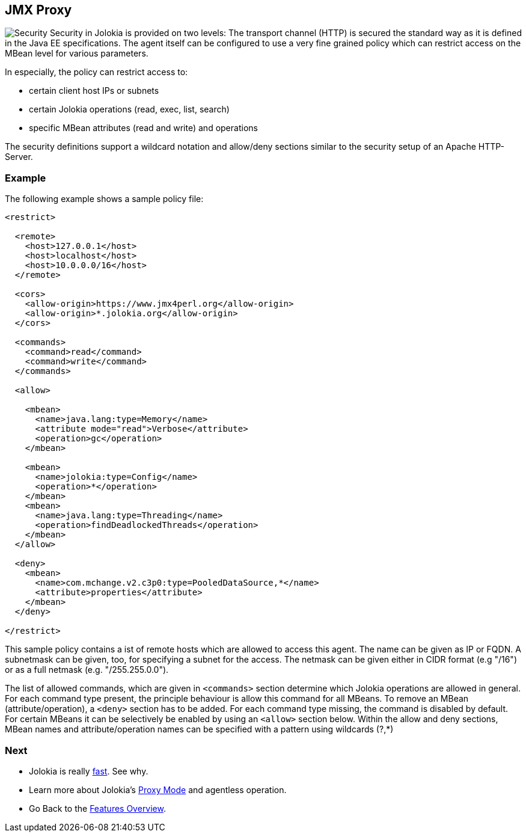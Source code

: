 ////
  Copyright 2009-2023 Roland Huss

  Licensed under the Apache License, Version 2.0 (the "License");
  you may not use this file except in compliance with the License.
  You may obtain a copy of the License at

        https://www.apache.org/licenses/LICENSE-2.0

  Unless required by applicable law or agreed to in writing, software
  distributed under the License is distributed on an "AS IS" BASIS,
  WITHOUT WARRANTIES OR CONDITIONS OF ANY KIND, either express or implied.
  See the License for the specific language governing permissions and
  limitations under the License.
////

== JMX Proxy

image:../images/features/secure_large.png["Security",role=right]
Security in Jolokia is provided on two levels: The transport
channel (HTTP) is secured the standard way as it is defined in
the Java EE specifications. The agent itself can be configured to
use a very fine grained policy which can restrict access on
the MBean level for various parameters.

In especially, the policy can restrict access to:

* certain client host IPs or subnets
* certain Jolokia operations (read, exec, list, search)
* specific MBean attributes (read and write) and operations

The security definitions support a wildcard notation and
allow/deny sections similar to the security setup of an Apache
HTTP-Server.

=== Example

The following example shows a sample policy file:

[source,xml]
----
<restrict>

  <remote>
    <host>127.0.0.1</host>
    <host>localhost</host>
    <host>10.0.0.0/16</host>
  </remote>

  <cors>
    <allow-origin>https://www.jmx4perl.org</allow-origin>
    <allow-origin>*.jolokia.org</allow-origin>
  </cors>

  <commands>
    <command>read</command>
    <command>write</command>
  </commands>

  <allow>

    <mbean>
      <name>java.lang:type=Memory</name>
      <attribute mode="read">Verbose</attribute>
      <operation>gc</operation>
    </mbean>

    <mbean>
      <name>jolokia:type=Config</name>
      <operation>*</operation>
    </mbean>
    <mbean>
      <name>java.lang:type=Threading</name>
      <operation>findDeadlockedThreads</operation>
    </mbean>
  </allow>

  <deny>
    <mbean>
      <name>com.mchange.v2.c3p0:type=PooledDataSource,*</name>
      <attribute>properties</attribute>
    </mbean>
  </deny>

</restrict>
----

This sample policy contains a ist of remote hosts which are
allowed to access this agent. The name can be given as IP or
FQDN. A  subnetmask can be given, too, for specifying a subnet
for the access. The netmask can be given either in CIDR format
(e.g "/16") or as a full netmask (e.g. "/255.255.0.0").

The list of allowed commands, which are given in
`<commands>` section determine which Jolokia
operations are allowed in general.  For each command type
present, the principle behaviour is allow this command for all
MBeans. To remove an MBean (attribute/operation), a `<deny>`
section has to be added.  For each command type missing, the
command is disabled by default. For certain MBeans it can be
selectively be enabled by using an `<allow>`
section below. Within the allow and deny sections, MBean names
and attribute/operation names can be specified with a pattern
using wildcards (?,*)

=== Next

* Jolokia is really link:fast.html[fast]. See why.
* Learn more about Jolokia's link:proxy.html[Proxy Mode] and agentless operation.
* Go Back to the link:../features.html[Features Overview].
